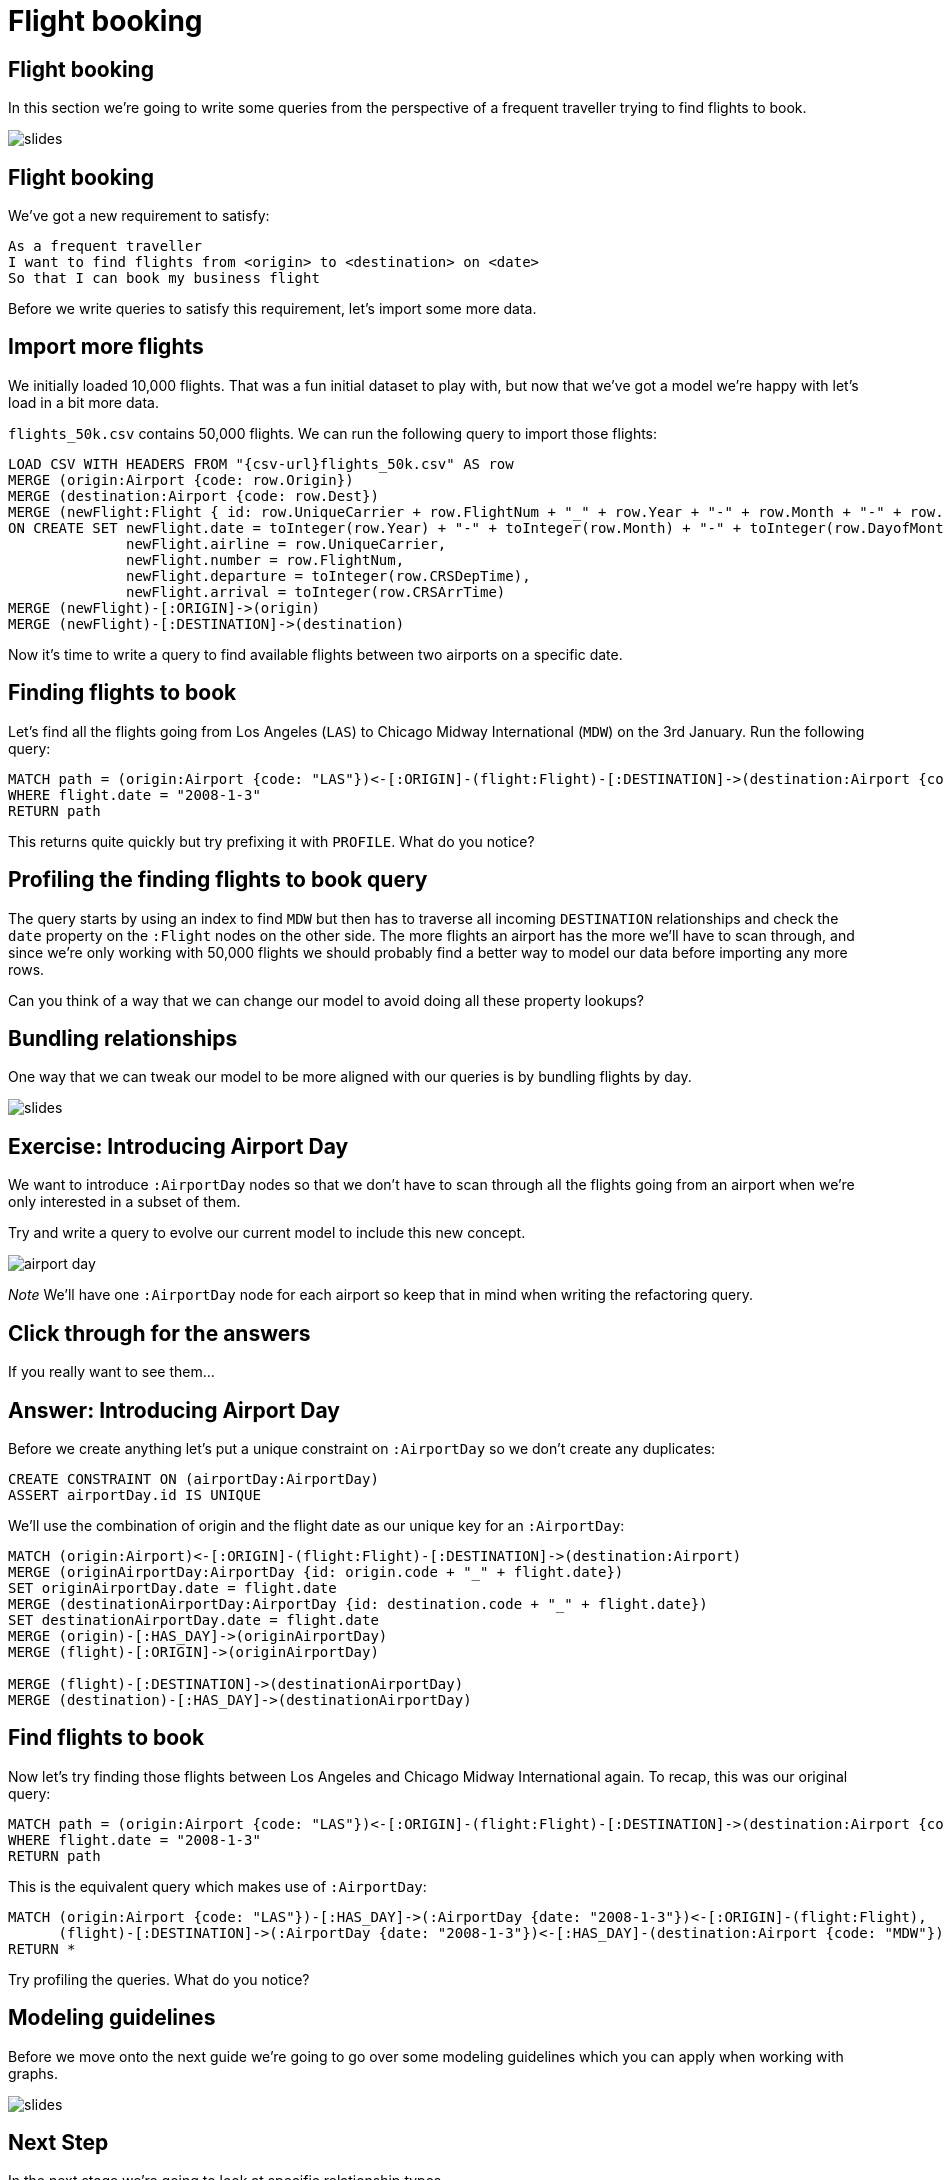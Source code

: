 = Flight booking
:icons: font

== Flight booking

In this section we're going to write some queries from the perspective of a frequent traveller trying to find flights to book.

image::{img}/slides.jpg[]

== Flight booking

We've got a new requirement to satisfy:

[verse]
____
As a frequent traveller
I want to find flights from <origin> to <destination> on <date>
So that I can book my business flight
____

Before we write queries to satisfy this requirement, let's import some more data.

== Import more flights

We initially loaded 10,000 flights.
That was a fun initial dataset to play with, but now that we've got a model we're happy with let's load in a bit more data.

`flights_50k.csv` contains 50,000 flights.
We can run the following query to import those flights:

[source,cypher, subs=attributes]
----
LOAD CSV WITH HEADERS FROM "{csv-url}flights_50k.csv" AS row
MERGE (origin:Airport {code: row.Origin})
MERGE (destination:Airport {code: row.Dest})
MERGE (newFlight:Flight { id: row.UniqueCarrier + row.FlightNum + "_" + row.Year + "-" + row.Month + "-" + row.DayofMonth + "_" + row.Origin + "_" + row.Dest }   )
ON CREATE SET newFlight.date = toInteger(row.Year) + "-" + toInteger(row.Month) + "-" + toInteger(row.DayofMonth),
              newFlight.airline = row.UniqueCarrier,
              newFlight.number = row.FlightNum,
              newFlight.departure = toInteger(row.CRSDepTime),
              newFlight.arrival = toInteger(row.CRSArrTime)
MERGE (newFlight)-[:ORIGIN]->(origin)
MERGE (newFlight)-[:DESTINATION]->(destination)
----

Now it's time to write a query to find available flights between two airports on a specific date.

== Finding flights to book

Let's find all the flights going from Los Angeles (`LAS`) to Chicago Midway International (`MDW`) on the 3rd January.
Run the following query:

[source, cypher]
----
MATCH path = (origin:Airport {code: "LAS"})<-[:ORIGIN]-(flight:Flight)-[:DESTINATION]->(destination:Airport {code: "MDW"})
WHERE flight.date = "2008-1-3"
RETURN path
----

This returns quite quickly but try prefixing it with `PROFILE`.
What do you notice?

== Profiling the finding flights to book query

The query starts by using an index to find `MDW` but then has to traverse all incoming `DESTINATION` relationships and check the `date` property on the `:Flight` nodes on the other side.
The more flights an airport has the more we'll have to scan through, and since we're only working with 50,000 flights we should probably find a better way to model our data before importing any more rows.

Can you think of a way that we can change our model to avoid doing all these property lookups?

== Bundling relationships

One way that we can tweak our model to be more aligned with our queries is by bundling flights by day.

image::{img}/slides.jpg[]

== Exercise: Introducing Airport Day

We want to introduce `:AirportDay` nodes so that we don't have to scan through all the flights going from an airport when we're only interested in a subset of them.

Try and write a query to evolve our current model to include this new concept.

image::{img}/airport_day.png[]

_Note_ We'll have one `:AirportDay` node for each airport so keep that in mind when writing the refactoring query.

== Click through for the answers

If you really want to see them...

== Answer: Introducing Airport Day

Before we create anything let's put a unique constraint on `:AirportDay` so we don't create any duplicates:

[source, cypher]
----
CREATE CONSTRAINT ON (airportDay:AirportDay)
ASSERT airportDay.id IS UNIQUE
----

We'll use the combination of origin and the flight date as our unique key for an `:AirportDay`:

[source, cypher]
----
MATCH (origin:Airport)<-[:ORIGIN]-(flight:Flight)-[:DESTINATION]->(destination:Airport)
MERGE (originAirportDay:AirportDay {id: origin.code + "_" + flight.date})
SET originAirportDay.date = flight.date
MERGE (destinationAirportDay:AirportDay {id: destination.code + "_" + flight.date})
SET destinationAirportDay.date = flight.date
MERGE (origin)-[:HAS_DAY]->(originAirportDay)
MERGE (flight)-[:ORIGIN]->(originAirportDay)

MERGE (flight)-[:DESTINATION]->(destinationAirportDay)
MERGE (destination)-[:HAS_DAY]->(destinationAirportDay)
----

== Find flights to book

Now let's try finding those flights between Los Angeles and Chicago Midway International again.
To recap, this was our original query:

[source, cypher]
----
MATCH path = (origin:Airport {code: "LAS"})<-[:ORIGIN]-(flight:Flight)-[:DESTINATION]->(destination:Airport {code: "MDW"})
WHERE flight.date = "2008-1-3"
RETURN path
----

This is the equivalent query which makes use of `:AirportDay`:

[source, cypher]
----
MATCH (origin:Airport {code: "LAS"})-[:HAS_DAY]->(:AirportDay {date: "2008-1-3"})<-[:ORIGIN]-(flight:Flight),
      (flight)-[:DESTINATION]->(:AirportDay {date: "2008-1-3"})<-[:HAS_DAY]-(destination:Airport {code: "MDW"})
RETURN *
----

Try profiling the queries.
What do you notice?

== Modeling guidelines

Before we move onto the next guide we're going to go over some modeling guidelines which you can apply when working with graphs.

image::{img}/slides.jpg[]

== Next Step

In the next stage we're going to look at specific relationship types.

pass:a[<a play-topic='{guides}/04_specific_relationship_types.html'>Specific Relationship Types</a>]
